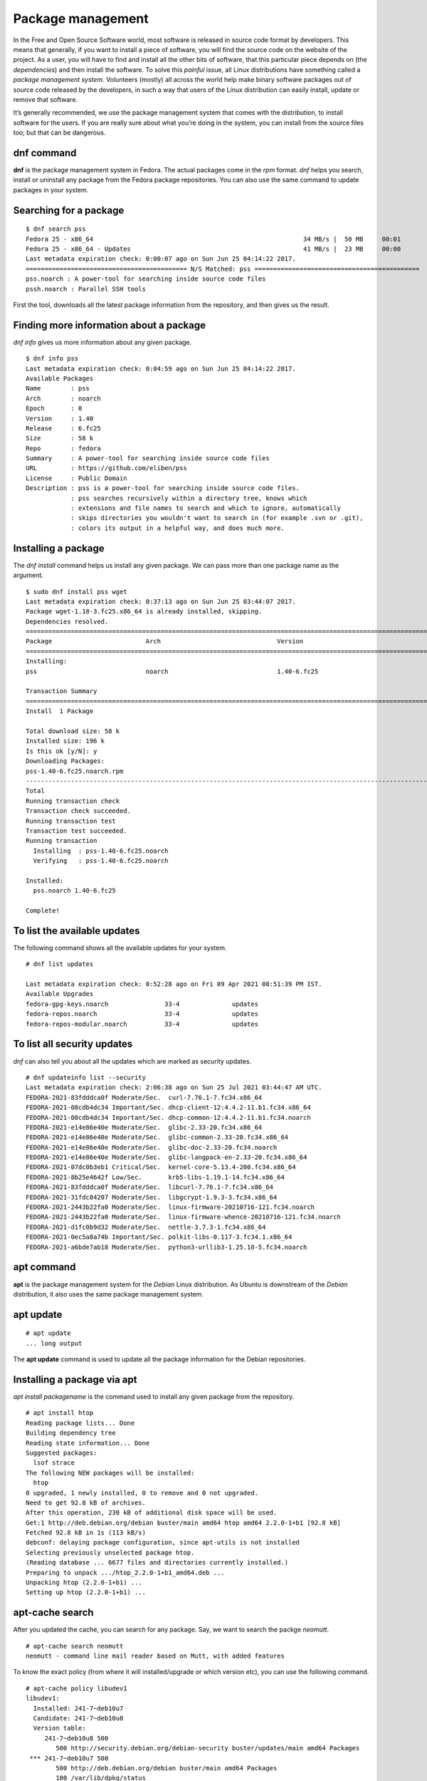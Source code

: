 Package management
==================

In the Free and Open Source Software world, most software is released in source
code format by developers. This means that generally, if you want to install a
piece of software, you will find the source code on the website of the project.
As a user, you will have to find and install all the other bits of software,
that this particular piece depends on (the *dependencies*) and then install the
software. To solve this *painful* issue, all Linux distributions have something
called a *package management system*. Volunteers (mostly) all across the world
help make binary software packages out of source code released by the
developers, in such a way that users of the Linux distribution can easily
install, update or remove that software.

It’s generally recommended, we use the package management system that comes with
the distribution, to install software for the users. If you are really sure
about what you’re doing in the system, you can install from the source files
too; but that can be dangerous.

.. index:: dnf

dnf command
-------------

**dnf** is the package management system in Fedora. The actual packages come in
the *rpm* format. *dnf* helps you search, install or uninstall any package from
the Fedora package repositories. You can also use the same command to update
packages in your system.

Searching for a package
------------------------

::

  $ dnf search pss
  Fedora 25 - x86_64                                                        34 MB/s |  50 MB     00:01    
  Fedora 25 - x86_64 - Updates                                              41 MB/s |  23 MB     00:00    
  Last metadata expiration check: 0:00:07 ago on Sun Jun 25 04:14:22 2017.
  =========================================== N/S Matched: pss ============================================
  pss.noarch : A power-tool for searching inside source code files
  pssh.noarch : Parallel SSH tools

First the tool, downloads all the latest package information from the
repository, and then gives us the result.

Finding more information about a package
-----------------------------------------

*dnf info* gives us more information about any given package.

::

  $ dnf info pss
  Last metadata expiration check: 0:04:59 ago on Sun Jun 25 04:14:22 2017.
  Available Packages
  Name        : pss
  Arch        : noarch
  Epoch       : 0
  Version     : 1.40
  Release     : 6.fc25
  Size        : 58 k
  Repo        : fedora
  Summary     : A power-tool for searching inside source code files
  URL         : https://github.com/eliben/pss
  License     : Public Domain
  Description : pss is a power-tool for searching inside source code files.
              : pss searches recursively within a directory tree, knows which
              : extensions and file names to search and which to ignore, automatically
              : skips directories you wouldn't want to search in (for example .svn or .git),
              : colors its output in a helpful way, and does much more.



.. index:: dnf install

Installing a package
---------------------

The *dnf install* command helps us install any given package. We can pass more
than one package name as the argument.

::

  $ sudo dnf install pss wget
  Last metadata expiration check: 0:37:13 ago on Sun Jun 25 03:44:07 2017.
  Package wget-1.18-3.fc25.x86_64 is already installed, skipping.
  Dependencies resolved.
  =====================================================================================================================================================
  Package                         Arch                               Version                                 Repository                          Size
  =====================================================================================================================================================
  Installing:
  pss                             noarch                             1.40-6.fc25                             fedora                              58 k

  Transaction Summary
  =====================================================================================================================================================
  Install  1 Package

  Total download size: 58 k
  Installed size: 196 k
  Is this ok [y/N]: y
  Downloading Packages:
  pss-1.40-6.fc25.noarch.rpm                                                                                           969 kB/s |  58 kB     00:00    
  -----------------------------------------------------------------------------------------------------------------------------------------------------
  Total                                                                                                                118 kB/s |  58 kB     00:00     
  Running transaction check
  Transaction check succeeded.
  Running transaction test
  Transaction test succeeded.
  Running transaction
    Installing  : pss-1.40-6.fc25.noarch                                                                                                           1/1 
    Verifying   : pss-1.40-6.fc25.noarch                                                                                                           1/1 

  Installed:
    pss.noarch 1.40-6.fc25                                                                                                                             

  Complete!

To list the available updates
-----------------------------

The following command shows all the available updates for your system.

::

        # dnf list updates

        Last metadata expiration check: 0:52:28 ago on Fri 09 Apr 2021 08:51:39 PM IST.
        Available Upgrades
        fedora-gpg-keys.noarch               33-4              updates
        fedora-repos.noarch                  33-4              updates
        fedora-repos-modular.noarch          33-4              updates

To list all security updates
-----------------------------

`dnf` can also tell you about all the updates which are marked as security updates.

::

    # dnf updateinfo list --security
    Last metadata expiration check: 2:06:38 ago on Sun 25 Jul 2021 03:44:47 AM UTC.
    FEDORA-2021-83fdddca0f Moderate/Sec.  curl-7.76.1-7.fc34.x86_64
    FEDORA-2021-08cdb4dc34 Important/Sec. dhcp-client-12:4.4.2-11.b1.fc34.x86_64
    FEDORA-2021-08cdb4dc34 Important/Sec. dhcp-common-12:4.4.2-11.b1.fc34.noarch
    FEDORA-2021-e14e86e40e Moderate/Sec.  glibc-2.33-20.fc34.x86_64
    FEDORA-2021-e14e86e40e Moderate/Sec.  glibc-common-2.33-20.fc34.x86_64
    FEDORA-2021-e14e86e40e Moderate/Sec.  glibc-doc-2.33-20.fc34.noarch
    FEDORA-2021-e14e86e40e Moderate/Sec.  glibc-langpack-en-2.33-20.fc34.x86_64
    FEDORA-2021-07dc0b3eb1 Critical/Sec.  kernel-core-5.13.4-200.fc34.x86_64
    FEDORA-2021-8b25e4642f Low/Sec.       krb5-libs-1.19.1-14.fc34.x86_64
    FEDORA-2021-83fdddca0f Moderate/Sec.  libcurl-7.76.1-7.fc34.x86_64
    FEDORA-2021-31fdc84207 Moderate/Sec.  libgcrypt-1.9.3-3.fc34.x86_64
    FEDORA-2021-2443b22fa0 Moderate/Sec.  linux-firmware-20210716-121.fc34.noarch
    FEDORA-2021-2443b22fa0 Moderate/Sec.  linux-firmware-whence-20210716-121.fc34.noarch
    FEDORA-2021-d1fc0b9d32 Moderate/Sec.  nettle-3.7.3-1.fc34.x86_64
    FEDORA-2021-0ec5a8a74b Important/Sec. polkit-libs-0.117-3.fc34.1.x86_64
    FEDORA-2021-a6bde7ab18 Moderate/Sec.  python3-urllib3-1.25.10-5.fc34.noarch


.. index:: apt

apt command
-----------

**apt** is the package management system for the *Debian* Linux distribution. As
Ubuntu is downstream of the *Debian* distribution, it also uses the same package
management system.

apt update
-----------

::

  # apt update
  ... long output


The **apt update** command is used to update all the package information for
the Debian repositories.

Installing a package via apt
-----------------------------

`apt install packagename` is the command used to install any given package from
the repository.

::

    # apt install htop
    Reading package lists... Done
    Building dependency tree       
    Reading state information... Done
    Suggested packages:
      lsof strace
    The following NEW packages will be installed:
      htop
    0 upgraded, 1 newly installed, 0 to remove and 0 not upgraded.
    Need to get 92.8 kB of archives.
    After this operation, 230 kB of additional disk space will be used.
    Get:1 http://deb.debian.org/debian buster/main amd64 htop amd64 2.2.0-1+b1 [92.8 kB]
    Fetched 92.8 kB in 1s (113 kB/s)
    debconf: delaying package configuration, since apt-utils is not installed
    Selecting previously unselected package htop.
    (Reading database ... 6677 files and directories currently installed.)
    Preparing to unpack .../htop_2.2.0-1+b1_amd64.deb ...
    Unpacking htop (2.2.0-1+b1) ...
    Setting up htop (2.2.0-1+b1) ...

apt-cache search
-----------------

After you updated the cache, you can search for any package. Say, we want to search
the packge `neomutt`.

::

    # apt-cache search neomutt
    neomutt - command line mail reader based on Mutt, with added features

To know the exact policy (from where it will installed/upgrade or which version etc),
you can use the following command.

::

    # apt-cache policy libudev1
    libudev1:
      Installed: 241-7~deb10u7
      Candidate: 241-7~deb10u8
      Version table:
         241-7~deb10u8 500
            500 http://security.debian.org/debian-security buster/updates/main amd64 Packages
     *** 241-7~deb10u7 500
            500 http://deb.debian.org/debian buster/main amd64 Packages
            100 /var/lib/dpkg/status


Listing upgrades
-----------------

You can use `apt list --upgradable` to list all the packages that have updates in the repositories.

::

    # apt list --upgradable
    Listing... Done
    libsystemd0/stable 241-7~deb10u8 amd64 [upgradable from: 241-7~deb10u7]
    libudev1/stable 241-7~deb10u8 amd64 [upgradable from: 241-7~deb10u7]


Upgrading packages
------------------

Use `apt dist-upgrade` to upgrade all the packages to the latest from the repositories.

::

    # apt dist-upgrade 
    Reading package lists... Done
    Building dependency tree       
    Reading state information... Done
    Calculating upgrade... Done
    The following packages will be upgraded:
      libsystemd0 libudev1
    2 upgraded, 0 newly installed, 0 to remove and 0 not upgraded.
    Need to get 483 kB of archives.
    After this operation, 0 B of additional disk space will be used.
    Do you want to continue? [Y/n] Y
    Get:1 http://security.debian.org/debian-security buster/updates/main amd64 libsystemd0 amd64 241-7~deb10u8 [331 kB]
    Get:2 http://security.debian.org/debian-security buster/updates/main amd64 libudev1 amd64 241-7~deb10u8 [151 kB]
    Fetched 483 kB in 1s (379 kB/s)  
    debconf: delaying package configuration, since apt-utils is not installed
    (Reading database ... 6677 files and directories currently installed.)
    Preparing to unpack .../libsystemd0_241-7~deb10u8_amd64.deb ...
    Unpacking libsystemd0:amd64 (241-7~deb10u8) over (241-7~deb10u7) ...
    Setting up libsystemd0:amd64 (241-7~deb10u8) ...
    (Reading database ... 6677 files and directories currently installed.)
    Preparing to unpack .../libudev1_241-7~deb10u8_amd64.deb ...
    Unpacking libudev1:amd64 (241-7~deb10u8) over (241-7~deb10u7) ...
    Setting up libudev1:amd64 (241-7~deb10u8) ...
    Processing triggers for libc-bin (2.28-10) ...

Listing available security updates in Debian systems
-----------------------------------------------------

We can use the Debian Security Analyzer, **debsecan** tool for this. You have
to install it via `apt` first. In the following example, we are checking system
(running Debian Buster) against the available updates for security updates.

::

    # apt install debsecan
    # debsecan --suite buster --format packages --only-fixed
    apache2-bin
    firefox-esr
    libnss-myhostname
    libnss-systemd
    libpam-systemd
    libsystemd0
    libudev1
    linux-libc-dev
    systemd
    systemd-sysv
    udev

